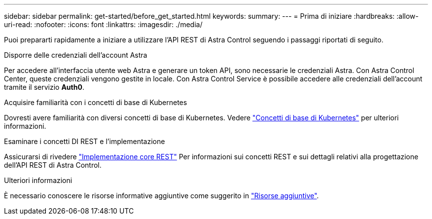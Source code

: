 ---
sidebar: sidebar 
permalink: get-started/before_get_started.html 
keywords:  
summary:  
---
= Prima di iniziare
:hardbreaks:
:allow-uri-read: 
:nofooter: 
:icons: font
:linkattrs: 
:imagesdir: ./media/


[role="lead"]
Puoi prepararti rapidamente a iniziare a utilizzare l'API REST di Astra Control seguendo i passaggi riportati di seguito.

.Disporre delle credenziali dell'account Astra
Per accedere all'interfaccia utente web Astra e generare un token API, sono necessarie le credenziali Astra. Con Astra Control Center, queste credenziali vengono gestite in locale. Con Astra Control Service è possibile accedere alle credenziali dell'account tramite il servizio *Auth0*.

.Acquisire familiarità con i concetti di base di Kubernetes
Dovresti avere familiarità con diversi concetti di base di Kubernetes. Vedere link:kubernetes_concepts.html["Concetti di base di Kubernetes"] per ulteriori informazioni.

.Esaminare i concetti DI REST e l'implementazione
Assicurarsi di rivedere link:../rest-core/rest_web_services.html["Implementazione core REST"] Per informazioni sui concetti REST e sui dettagli relativi alla progettazione dell'API REST di Astra Control.

.Ulteriori informazioni
È necessario conoscere le risorse informative aggiuntive come suggerito in link:../information/additional_resources.html["Risorse aggiuntive"].
